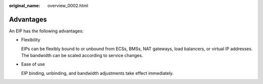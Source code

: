 :original_name: overview_0002.html

.. _overview_0002:

Advantages
==========

An EIP has the following advantages:

-  Flexibility

   EIPs can be flexibly bound to or unbound from ECSs, BMSs, NAT gateways, load balancers, or virtual IP addresses. The bandwidth can be scaled according to service changes.

-  Ease of use

   EIP binding, unbinding, and bandwidth adjustments take effect immediately.
